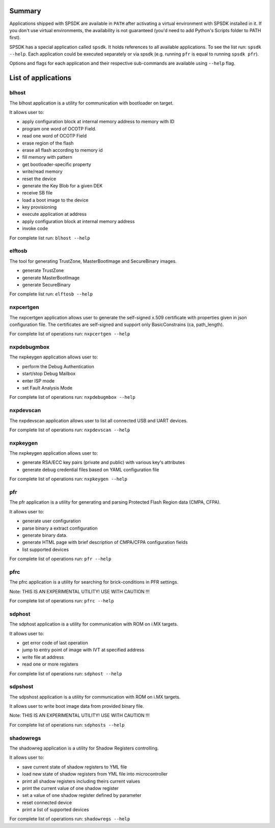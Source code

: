 Summary
========

Applications shipped with SPSDK are available in ``PATH`` after activating a virtual environment with SPSDK installed in it.
If you don't use virtual environments, the availability is not guaranteed (you'd need to add Python's Scripts folder to PATH first).

SPSDK has a special application called ``spsdk``. It holds references to all available applications.
To see the list run: ``spsdk --help``.
Each application could be executed separately or via spsdk (e.g. running ``pfr`` is equal to running ``spsdk pfr``).

Options and flags for each application and their respective sub-commands are available using ``--help`` flag.


List of applications
====================

blhost
------

The blhost application  is  a utility for communication with bootloader on target.

It allows user to:

- apply configuration block at internal memory address to memory with ID
- program one word of OCOTP Field.
- read one word of OCOTP Field
- erase region of the flash
- erase all flash according to memory id
- fill memory with pattern
- get bootloader-specific property
- write/read memory
- reset the device
- generate the Key Blob for a given DEK
- receive SB file
- load a boot image to the device
- key provisioning
- execute application at address
- apply configuration block at internal memory address
- invoke code

For complete list run: ``blhost --help``


elftosb
---------

The tool for generating TrustZone, MasterBootImage and SecureBinary images.

- generate TrustZone
- generate MasterBootImage
- generate SecureBinary

For complete list run: ``elftosb --help``


nxpcertgen
------------

The nxpcertgen application allows user to generate the self-signed x.509 certificate
with properties given in json configuration file. The certificates are self-signed 
and support only BasicConstrains (ca, path_length).

For complete list of operations run: ``nxpcertgen --help``


nxpdebugmbox
------------

The nxpkeygen application allows user to:

- perform the Debug Authentication
- start/stop Debug Mailbox
- enter ISP mode
- set Fault Analysis Mode

For complete list of operations run: ``nxpdebugmbox --help``


nxpdevscan 
-----------

The nxpdevscan application allows user to list all connected USB and UART devices.

For complete list of operations run: ``nxpdevscan --help``


nxpkeygen 
----------

The nxpkeygen application allows user to:

- generate RSA/ECC key pairs (private and public) with various key's attributes
- generate debug credential files based on YAML configuration file

For complete list of operations run: ``nxpkeygen --help``


pfr
----

The pfr application is  a utility for generating and parsing Protected Flash Region data (CMPA, CFPA).

It allows user to:

- generate user configuration
- parse binary a extract configuration
- generate binary data.
- generate HTML page with brief description of CMPA/CFPA configuration fields
- list supported devices

For complete list of operations run: ``pfr --help``


pfrc
-----

The pfrc application is a utility for searching for brick-conditions in PFR settings.

Note: THIS IS AN EXPERIMENTAL UTILITY! USE WITH CAUTION !!!

For complete list of operations run: ``pfrc --help``


sdphost
--------

The sdphost application is a utility for communication with ROM on i.MX targets.

It allows user to:

- get error code of last operation
- jump to entry point of image with IVT at specified address
- write file at address
- read one or more registers

For complete list of operations run: ``sdphost --help``


sdpshost
---------

The sdpshost application is a utility for communication with ROM on i.MX targets.

It allows user to write boot image data from provided binary file.

Note: THIS IS AN EXPERIMENTAL UTILITY! USE WITH CAUTION !!!

For complete list of operations run: ``sdphosts --help``


shadowregs
-----------
The shadowreg application is a utility for Shadow Registers controlling.

It allows user to:

- save current state of shadow registers to YML file
- load new state of shadow registers from YML file into microcontroller
- print all shadow registers including theirs current values
- print the current value of one shadow register
- set a value of one shadow register defined by parameter
- reset connected device
- print a list of supported devices

For complete list of operations run: ``shadowregs --help``
